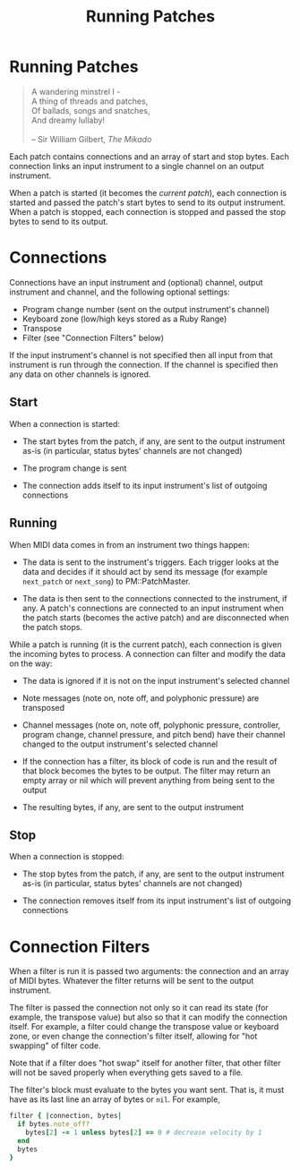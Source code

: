 #+title: Running Patches
#+html: <!--#include virtual="header.html"-->
#+options: num:nil

* Running Patches

#+begin_quote
A wandering minstrel I -\\
A thing of threads and patches,\\
Of ballads, songs and snatches,\\
And dreamy lullaby!\\
\\
-- Sir William Gilbert, /The Mikado/
#+end_quote

Each patch contains connections and an array of start and stop bytes. Each
connection links an input instrument to a single channel on an output
instrument.

When a patch is started (it becomes the /current patch/), each connection
is started and passed the patch's start bytes to send to its output
instrument. When a patch is stopped, each connection is stopped and passed
the stop bytes to send to its output.

* Connections

Connections have an input instrument and (optional) channel, output
instrument and channel, and the following optional settings:

- Program change number (sent on the output instrument's channel)
- Keyboard zone (low/high keys stored as a Ruby Range)
- Transpose
- Filter (see "Connection Filters" below)

If the input instrument's channel is not specified then all input from that
instrument is run through the connection. If the channel is specified then
any data on other channels is ignored.

** Start

When a connection is started:

- The start bytes from the patch, if any, are sent to the output instrument
  as-is (in particular, status bytes' channels are not changed)

- The program change is sent

- The connection adds itself to its input instrument's list of outgoing
  connections

** Running

When MIDI data comes in from an instrument two things happen:

- The data is sent to the instrument's triggers. Each trigger looks at the
  data and decides if it should act by send its message (for example
  =next_patch= or =next_song=) to PM::PatchMaster.

- The data is then sent to the connections connected to the instrument, if
  any. A patch's connections are connected to an input instrument when the
  patch starts (becomes the active patch) and are disconnected when the
  patch stops.

While a patch is running (it is the current patch), each connection is given
the incoming bytes to process. A connection can filter and modify the data
on the way:

- The data is ignored if it is not on the input instrument's selected
  channel

- Note messages (note on, note off, and polyphonic pressure) are transposed

- Channel messages (note on, note off, polyphonic pressure, controller,
  program change, channel pressure, and pitch bend) have their channel
  changed to the output instrument's selected channel

- If the connection has a filter, its block of code is run and the result of
  that block becomes the bytes to be output. The filter may return an empty
  array or nil which will prevent anything from being sent to the output

- The resulting bytes, if any, are sent to the output instrument

** Stop

When a connection is stopped:

- The stop bytes from the patch, if any, are sent to the output instrument
  as-is (in particular, status bytes' channels are not changed)

- The connection removes itself from its input instrument's list of outgoing
  connections

* Connection Filters

When a filter is run it is passed two arguments: the connection and an array
of MIDI bytes. Whatever the filter returns will be sent to the output
instrument.

The filter is passed the connection not only so it can read its state (for
example, the transpose value) but also so that it can modify the connection
itself. For example, a filter could change the transpose value or keyboard
zone, or even change the connection's filter itself, allowing for "hot
swapping" of filter code.

  Note that if a filter does "hot swap" itself for another filter, that
  other filter will not be saved properly when everything gets saved to a
  file.

The filter's block must evaluate to the bytes you want sent. That is, it
must have as its last line an array of bytes or =nil=. For example,

#+begin_src ruby
  filter { |connection, bytes|
    if bytes.note_off?
      bytes[2] -= 1 unless bytes[2] == 0 # decrease velocity by 1
    end
    bytes
  }
#+end_src
